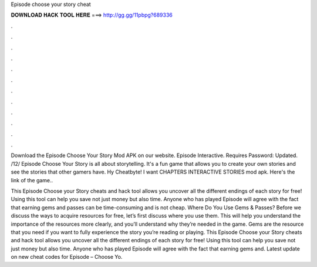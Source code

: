 Episode choose your story cheat



𝐃𝐎𝐖𝐍𝐋𝐎𝐀𝐃 𝐇𝐀𝐂𝐊 𝐓𝐎𝐎𝐋 𝐇𝐄𝐑𝐄 ===> http://gg.gg/11pbpg?689336



.



.



.



.



.



.



.



.



.



.



.



.

Download the Episode Choose Your Story Mod APK on our website. Episode Interactive. Requires Password:  Updated. /12/ Episode Choose Your Story is all about storytelling. It's a fun game that allows you to create your own stories and see the stories that other gamers have. Hy Cheatbyte! I want CHAPTERS INTERACTIVE STORIES mod apk. Here's the link of the game.. 

This Episode Choose your Story cheats and hack tool allows you uncover all the different endings of each story for free! Using this tool can help you save not just money but also time. Anyone who has played Episode will agree with the fact that earning gems and passes can be time-consuming and is not cheap. Where Do You Use Gems & Passes? Before we discuss the ways to acquire resources for free, let’s first discuss where you use them. This will help you understand the importance of the resources more clearly, and you’ll understand why they’re needed in the game. Gems are the resource that you need if you want to fully experience the story you’re reading or playing. This Episode Choose your Story cheats and hack tool allows you uncover all the different endings of each story for free! Using this tool can help you save not just money but also time. Anyone who has played Episode will agree with the fact that earning gems and. Latest update on new cheat codes for Episode – Choose Yo.
